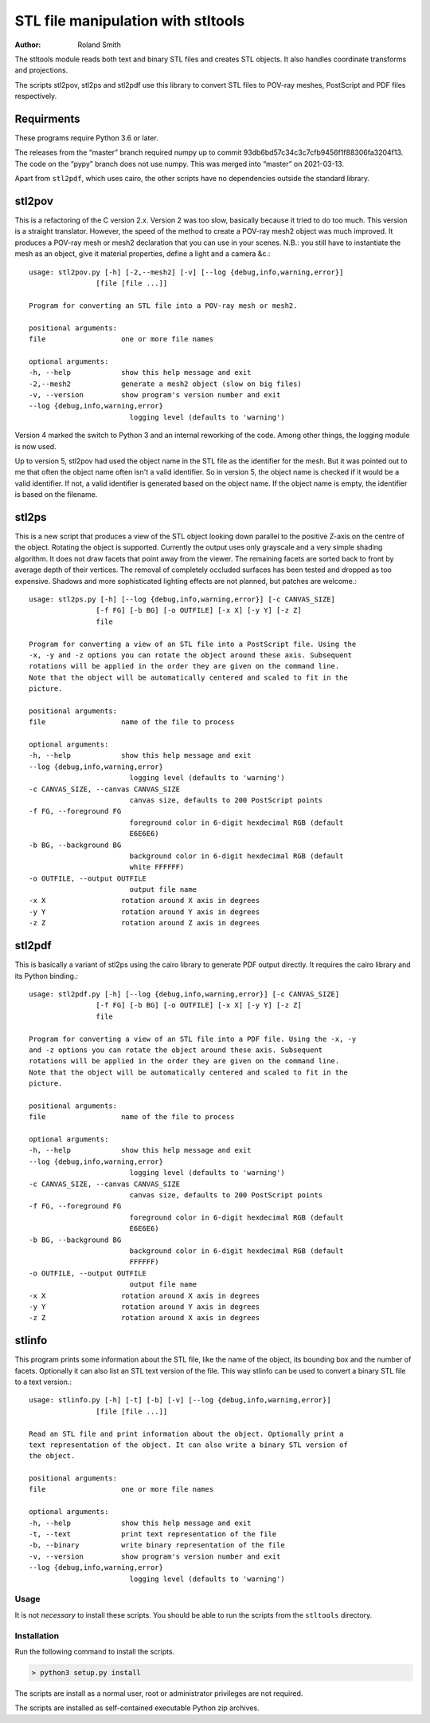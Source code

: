 STL file manipulation with stltools
###################################

:author: Roland Smith

.. Last modified: 2022-01-18T00:23:14+0100
.. vim:fileencoding=utf-8:ft=rst

The stltools module reads both text and binary STL files and creates STL
objects. It also handles coordinate transforms and projections.

The scripts stl2pov, stl2ps and stl2pdf use this library to convert STL files
to POV-ray meshes, PostScript and PDF files respectively.

Requirments
-----------

These programs require Python 3.6 or later.

The releases from the “master” branch required numpy up to commit
93db6bd57c34c3c7cfb9456f1f88306fa3204f13.
The code on the “pypy” branch does not use numpy.
This was merged into “master” on 2021-03-13.

Apart from ``stl2pdf``, which uses cairo, the other scripts have no
dependencies outside the standard library.


stl2pov
-------
This is a refactoring of the C version 2.x. Version 2 was too slow, basically
because it tried to do too much. This version is a straight translator.
However, the speed of the method to create a POV-ray mesh2 object was much
improved.  It produces a POV-ray mesh or mesh2 declaration that you can use in
your scenes. N.B.: you still have to instantiate the mesh as an object, give
it material properties, define a light and a camera &c.::


    usage: stl2pov.py [-h] [-2,--mesh2] [-v] [--log {debug,info,warning,error}]
                    [file [file ...]]

    Program for converting an STL file into a POV-ray mesh or mesh2.

    positional arguments:
    file                  one or more file names

    optional arguments:
    -h, --help            show this help message and exit
    -2,--mesh2            generate a mesh2 object (slow on big files)
    -v, --version         show program's version number and exit
    --log {debug,info,warning,error}
                            logging level (defaults to 'warning')

Version 4 marked the switch to Python 3 and an internal reworking of the code.
Among other things, the logging module is now used.

Up to version 5, stl2pov had used the object name in the STL file as the
identifier for the mesh. But it was pointed out to me that often the object
name often isn't a valid identifier.  So in version 5, the object name is
checked if it would be a valid identifier.  If not, a valid identifier is
generated based on the object name. If the object name is empty, the
identifier is based on the filename.


stl2ps
------
This is a new script that produces a view of the STL object looking down
parallel to the positive Z-axis on the centre of the object. Rotating the
object is supported. Currently the output uses only grayscale and a very
simple shading algorithm. It does not draw facets that point away from the
viewer. The remaining facets are sorted back to front by average depth of
their vertices. The removal of completely occluded surfaces has been tested
and dropped as too expensive. Shadows and more sophisticated lighting effects
are not planned, but patches are welcome.::

    usage: stl2ps.py [-h] [--log {debug,info,warning,error}] [-c CANVAS_SIZE]
                    [-f FG] [-b BG] [-o OUTFILE] [-x X] [-y Y] [-z Z]
                    file

    Program for converting a view of an STL file into a PostScript file. Using the
    -x, -y and -z options you can rotate the object around these axis. Subsequent
    rotations will be applied in the order they are given on the command line.
    Note that the object will be automatically centered and scaled to fit in the
    picture.

    positional arguments:
    file                  name of the file to process

    optional arguments:
    -h, --help            show this help message and exit
    --log {debug,info,warning,error}
                            logging level (defaults to 'warning')
    -c CANVAS_SIZE, --canvas CANVAS_SIZE
                            canvas size, defaults to 200 PostScript points
    -f FG, --foreground FG
                            foreground color in 6-digit hexdecimal RGB (default
                            E6E6E6)
    -b BG, --background BG
                            background color in 6-digit hexdecimal RGB (default
                            white FFFFFF)
    -o OUTFILE, --output OUTFILE
                            output file name
    -x X                  rotation around X axis in degrees
    -y Y                  rotation around Y axis in degrees
    -z Z                  rotation around Z axis in degrees


stl2pdf
-------
This is basically a variant of stl2ps using the cairo library to generate
PDF output directly. It requires the cairo library and its Python binding.::

    usage: stl2pdf.py [-h] [--log {debug,info,warning,error}] [-c CANVAS_SIZE]
                    [-f FG] [-b BG] [-o OUTFILE] [-x X] [-y Y] [-z Z]
                    file

    Program for converting a view of an STL file into a PDF file. Using the -x, -y
    and -z options you can rotate the object around these axis. Subsequent
    rotations will be applied in the order they are given on the command line.
    Note that the object will be automatically centered and scaled to fit in the
    picture.

    positional arguments:
    file                  name of the file to process

    optional arguments:
    -h, --help            show this help message and exit
    --log {debug,info,warning,error}
                            logging level (defaults to 'warning')
    -c CANVAS_SIZE, --canvas CANVAS_SIZE
                            canvas size, defaults to 200 PostScript points
    -f FG, --foreground FG
                            foreground color in 6-digit hexdecimal RGB (default
                            E6E6E6)
    -b BG, --background BG
                            background color in 6-digit hexdecimal RGB (default
                            FFFFFF)
    -o OUTFILE, --output OUTFILE
                            output file name
    -x X                  rotation around X axis in degrees
    -y Y                  rotation around Y axis in degrees
    -z Z                  rotation around X axis in degrees


stlinfo
-------
This program prints some information about the STL file, like the name of the
object, its bounding box and the number of facets. Optionally it can also list
an STL text version of the file. This way stlinfo can be used to convert a
binary STL file to a text version.::

    usage: stlinfo.py [-h] [-t] [-b] [-v] [--log {debug,info,warning,error}]
                    [file [file ...]]

    Read an STL file and print information about the object. Optionally print a
    text representation of the object. It can also write a binary STL version of
    the object.

    positional arguments:
    file                  one or more file names

    optional arguments:
    -h, --help            show this help message and exit
    -t, --text            print text representation of the file
    -b, --binary          write binary representation of the file
    -v, --version         show program's version number and exit
    --log {debug,info,warning,error}
                            logging level (defaults to 'warning')

Usage
=====

It is not *necessary* to install these scripts.
You should be able to run the scripts from the ``stltools`` directory.


Installation
============

Run the following command to install the scripts.

.. code-block:: sh

    > python3 setup.py install

The scripts are install as a normal user, root or administrator privileges are
not required.

The scripts are installed as self-contained executable Python zip archives.
